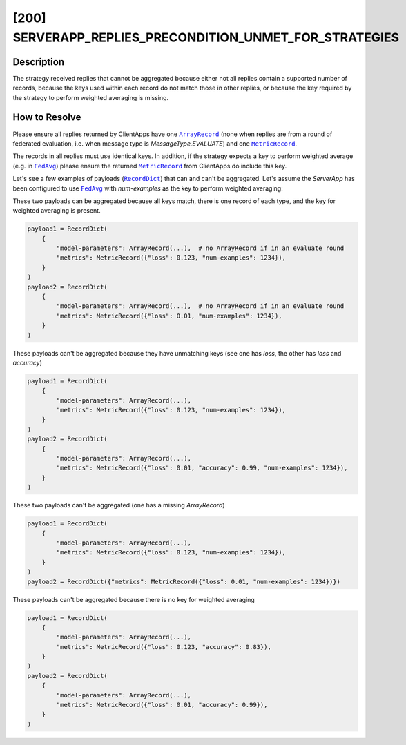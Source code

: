 [200] SERVERAPP_REPLIES_PRECONDITION_UNMET_FOR_STRATEGIES
=========================================================

.. |arrayrecord_link| replace:: ``ArrayRecord``

.. |fedavg_link| replace:: ``FedAvg``

.. |metricrecord_link| replace:: ``MetricRecord``

.. |recorddict_link| replace:: ``RecordDict``

.. _arrayrecord_link: ref-api/flwr.common.ArrayRecord.html

.. _fedavg_link: ref-api/flwr.serverapp.FedAvg.html

.. _metricrecord_link: ref-api/flwr.common.MetricRecord.html

.. _recorddict_link: ref-api/flwr.common.RecordDict.html

Description
-----------

The strategy received replies that cannot be aggregated because either not all replies
contain a supported number of records, because the keys used within each record do not
match those in other replies, or because the key required by the strategy to perform
weighted averaging is missing.

How to Resolve
--------------

Please ensure all replies returned by ClientApps have one |arrayrecord_link|_ (none when
replies are from a round of federated evaluation, i.e. when message type is
`MessageType.EVALUATE`) and one |metricrecord_link|_.

The records in all replies must use identical keys. In addition, if the strategy expects
a key to perform weighted average (e.g. in |fedavg_link|_) please ensure the returned
|metricrecord_link|_ from ClientApps do include this key.

Let's see a few examples of payloads (|recorddict_link|_) that can and can't be
aggregated. Let's assume the `ServerApp` has been configured to use |fedavg_link|_ with
`num-examples` as the key to perform weighted averaging:

These two payloads can be aggregated because all keys match, there is one record of each
type, and the key for weighted averaging is present.

.. code-block:: python

    payload1 = RecordDict(
        {
            "model-parameters": ArrayRecord(...),  # no ArrayRecord if in an evaluate round
            "metrics": MetricRecord({"loss": 0.123, "num-examples": 1234}),
        }
    )
    payload2 = RecordDict(
        {
            "model-parameters": ArrayRecord(...),  # no ArrayRecord if in an evaluate round
            "metrics": MetricRecord({"loss": 0.01, "num-examples": 1234}),
        }
    )

These payloads can't be aggregated because they have unmatching keys (see one has
`loss`, the other has `loss` and `accuracy`)

.. code-block:: python

    payload1 = RecordDict(
        {
            "model-parameters": ArrayRecord(...),
            "metrics": MetricRecord({"loss": 0.123, "num-examples": 1234}),
        }
    )
    payload2 = RecordDict(
        {
            "model-parameters": ArrayRecord(...),
            "metrics": MetricRecord({"loss": 0.01, "accuracy": 0.99, "num-examples": 1234}),
        }
    )

These two payloads can't be aggregated (one has a missing `ArrayRecord`)

.. code-block:: python

    payload1 = RecordDict(
        {
            "model-parameters": ArrayRecord(...),
            "metrics": MetricRecord({"loss": 0.123, "num-examples": 1234}),
        }
    )
    payload2 = RecordDict({"metrics": MetricRecord({"loss": 0.01, "num-examples": 1234})})

These payloads can't be aggregated because there is no key for weighted averaging

.. code-block:: python

    payload1 = RecordDict(
        {
            "model-parameters": ArrayRecord(...),
            "metrics": MetricRecord({"loss": 0.123, "accuracy": 0.83}),
        }
    )
    payload2 = RecordDict(
        {
            "model-parameters": ArrayRecord(...),
            "metrics": MetricRecord({"loss": 0.01, "accuracy": 0.99}),
        }
    )
